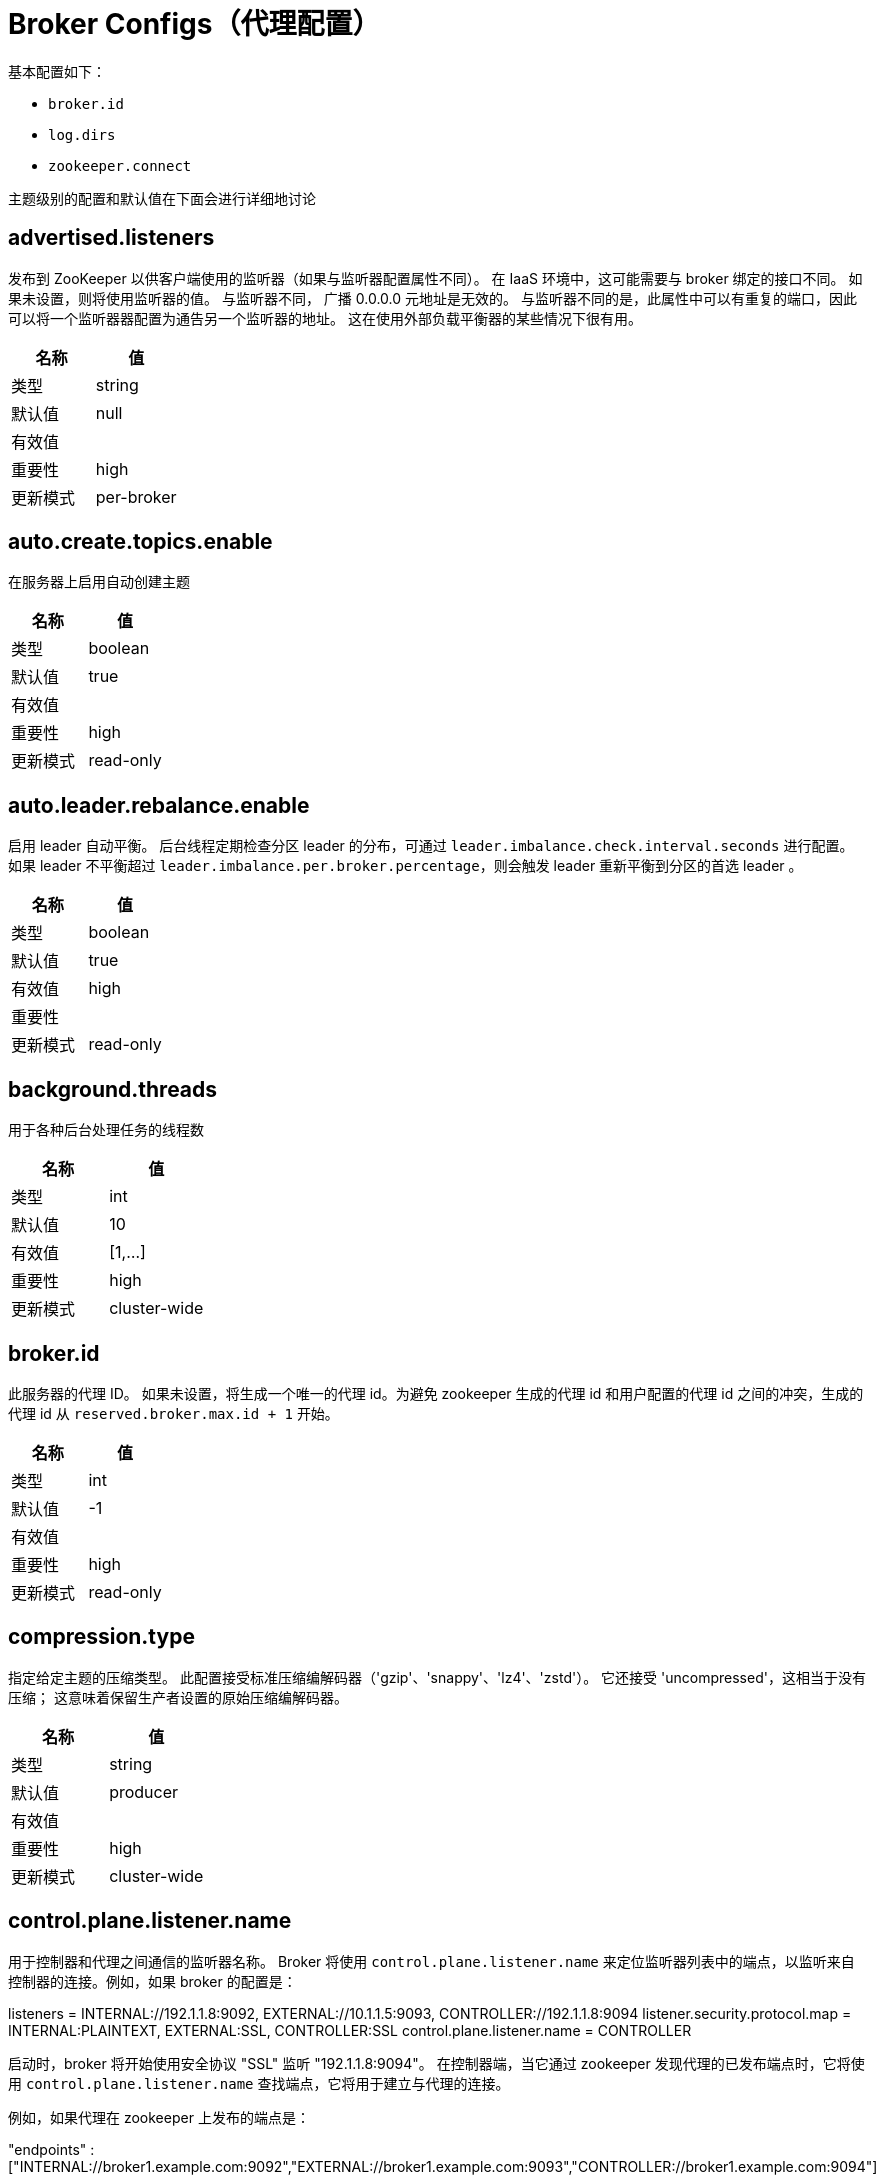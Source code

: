 [[kafka-brokerconfigs]]
= Broker Configs（代理配置）

基本配置如下：

* `broker.id`
* `log.dirs`
* `zookeeper.connect`

主题级别的配置和默认值在下面会进行详细地讨论


== advertised.listeners

发布到 ZooKeeper 以供客户端使用的监听器（如果与监听器配置属性不同）。 在 IaaS 环境中，这可能需要与 broker 绑定的接口不同。 如果未设置，则将使用监听器的值。 与监听器不同， 广播 0.0.0.0 元地址是无效的。
与监听器不同的是，此属性中可以有重复的端口，因此可以将一个监听器器配置为通告另一个监听器的地址。 这在使用外部负载平衡器的某些情况下很有用。

|===
| 名称 | 值

| 类型
| string

| 默认值
| null

| 有效值
|

| 重要性
| high

| 更新模式
| per-broker
|===

== auto.create.topics.enable

在服务器上启用自动创建主题

|===
| 名称 | 值

| 类型
| boolean

| 默认值
| true

| 有效值
|

| 重要性
| high

| 更新模式
| read-only
|===

== auto.leader.rebalance.enable

启用 leader 自动平衡。 后台线程定期检查分区 leader 的分布，可通过 `leader.imbalance.check.interval.seconds` 进行配置。 如果 leader  不平衡超过 `leader.imbalance.per.broker.percentage`，则会触发 leader  重新平衡到分区的首选 leader 。

|===
| 名称 | 值

| 类型
| boolean

| 默认值
| true

| 有效值
| high

| 重要性
|

| 更新模式
| read-only
|===

== background.threads

用于各种后台处理任务的线程数

|===
| 名称 | 值

| 类型
| int

| 默认值
| 10

| 有效值
| [1,...]

| 重要性
| high

| 更新模式
| cluster-wide
|===

== broker.id

此服务器的代理 ID。 如果未设置，将生成一个唯一的代理 id。为避免 zookeeper 生成的代理 id 和用户配置的代理 id 之间的冲突，生成的代理 id 从 `reserved.broker.max.id + 1` 开始。

|===
| 名称 | 值

| 类型
| int

| 默认值
| -1

| 有效值
|

| 重要性
| high

| 更新模式
| read-only
|===

== compression.type

指定给定主题的压缩类型。 此配置接受标准压缩编解码器（'gzip'、'snappy'、'lz4'、'zstd'）。 它还接受 'uncompressed'，这相当于没有压缩； 这意味着保留生产者设置的原始压缩编解码器。

|===
| 名称 | 值

| 类型
| string

| 默认值
| producer

| 有效值
|

| 重要性
| high

| 更新模式
| cluster-wide
|===

== control.plane.listener.name

用于控制器和代理之间通信的监听器名称。 Broker 将使用 `control.plane.listener.name` 来定位监听器列表中的端点，以监听来自控制器的连接。例如，如果 broker 的配置是：

listeners = INTERNAL://192.1.1.8:9092, EXTERNAL://10.1.1.5:9093, CONTROLLER://192.1.1.8:9094
listener.security.protocol.map = INTERNAL:PLAINTEXT, EXTERNAL:SSL, CONTROLLER:SSL
control.plane.listener.name = CONTROLLER

启动时，broker 将开始使用安全协议  "SSL" 监听 "192.1.1.8:9094"。
在控制器端，当它通过 zookeeper 发现代理的已发布端点时，它将使用 `control.plane.listener.name` 查找端点，它将用于建立与代理的连接。

例如，如果代理在 zookeeper 上发布的端点是：

"endpoints" : ["INTERNAL://broker1.example.com:9092","EXTERNAL://broker1.example.com:9093","CONTROLLER://broker1.example.com:9094"]

控制器的配置是:

listener.security.protocol.map = INTERNAL:PLAINTEXT, EXTERNAL:SSL, CONTROLLER:SSL
control.plane.listener.name = CONTROLLER

然后控制器将使用带有安全协议  "SSL"  的 "broker1.example.com:9094" 连接到代理。
如果未显式配置，则默认值为 null，并且没有用于控制器连接的专用端点。

|===
| 名称 | 值

| 类型
| string

| 默认值
| null

| 有效值
|

| 重要性
| high

| 更新模式
| read-only
|===

== controller.listener.names

控制器使用的监听器名称的逗号分隔列表。 如果在 KRaft 模式下运行，这是必需的。 基于 ZK 的控制器不会使用此配置。

|===
| 名称 | 值

| 类型
| string

| 默认值
| null

| 有效值
|

| 重要性
| high

| 更新模式
| read-only
|===

== controller.quorum.election.backoff.max.ms

开始新选举之前的最长时间（以毫秒为单位）。 这用于有助于防止选举陷入僵局的二进制指数退避机制

|===
| 名称 | 值

| 类型
| int

| 默认值
| 1000 (1 second)

| 有效值
|

| 重要性
| high

| 更新模式
| read-only
|===

== controller.quorum.election.timeout.ms

在触发新选举之前无法从 leader 那里获取数据的等待时间（以毫秒为单位）

|===
| 名称 | 值

| 类型
| int

| 默认值
| 1000 (1 second)

| 有效值
|

| 重要性
| high

| 更新模式
| read-only
|===

== controller.quorum.fetch.timeout.ms

在成为候选人并触发选民选举之前，没有从当前 leader 那里成功获取的最长时间； 在四处询问是否有 leader 的新纪元之前，没有从大多数仲裁中接收获取的最长时间

|===
| 名称 | 值

| 类型
| int

| 默认值
| 2000 (2 seconds)

| 有效值
|

| 重要性
| high

| 更新模式
| read-only
|===

== controller.quorum.voters

以逗号分隔的 `{id}@{host}:{port}` 条目列表中的一组选民的 `id/endpoint`  信息映射。 例如：`1@localhost:9092,2@localhost:9093,3@localhost:9094`

|===
| 名称 | 值

| 类型
| list

| 默认值
| ""

| 有效值
| non-empty list

| 重要性
| high

| 更新模式
| read-only
|===

== delete.topic.enable

启用删除主题。 如果关闭此配置，通过管理工具删除主题将无效

|===
| 名称 | 值

| 类型
| boolean

| 默认值
| true

| 有效值
|

| 重要性
| high

| 更新模式
| read-only
|===

== leader.imbalance.check.interval.seconds

控制器触发分区重新平衡检查的频率

|===
| 名称 | 值

| 类型
| long

| 默认值
| 300

| 有效值
|

| 重要性
| high

| 更新模式
| read-only
|===

== leader.imbalance.per.broker.percentage

每个 broker 允许的 leader 不平衡比率。 如果每个 broker 超过此值，控制器将触发剩下的 leader。 该值以百分比指定。

|===
| 名称 | 值

| 类型
| int

| 默认值
| 10

| 有效值
|

| 重要性
| high

| 更新模式
| read-only
|===

== listeners

监听器集合 - 我们将监听的 URI 的逗号分隔列表和监听器名称。 如果监听器名称不是安全协议，还必须设置 `listener.security.protocol.map`。
监听器名称和端口号必须是唯一的。

将主机名指定为 `0.0.0.0` 以绑定到所有接口。

将主机名留空以绑定到默认接口。

合法的例子：

[source,text]
----
PLAINTEXT://myhost:9092,SSL://:9091
CLIENT://0.0.0.0:9092,REPLICATION://localhost:9093
----

|===
| 名称 | 值

| 类型
| string

| 默认值
| PLAINTEXT://:9092

| 有效值
|

| 重要性
| high

| 更新模式
| per-broker
|===

== log.dir

保存日志数据的目录（`log.dirs` 属性的补充）

|===
| 名称 | 值

| 类型
| string

| 默认值
| /tmp/kafka-logs

| 有效值
|

| 重要性
| high

| 更新模式
| read-only
|===

== log.dirs

保存日志数据的目录。 如果未设置，则使用 `log.dir` 中的值

|===
| 名称 | 值

| 类型
| string

| 默认值
| null

| 有效值
|

| 重要性
| high

| 更新模式
| read-only
|===

== log.flush.interval.messages

消息刷新到磁盘之前在日志分区上累积的消息数

|===
| 名称 | 值

| 类型
| long

| 默认值
| 9223372036854775807

| 有效值
| [1,...]

| 重要性
| high

| 更新模式
| cluster-wide
|===

== log.flush.interval.ms

任何主题中的消息在刷新到磁盘之前保留在内存中的最长时间（以毫秒为单位）。 如果未设置，则使用 `log.flush.scheduler.interval.ms` 中的值

|===
| 名称 | 值

| 类型
| long

| 默认值
| null

| 有效值
|

| 重要性
| high

| 更新模式
| cluster-wide
|===

== log.flush.offset.checkpoint.interval.ms

我们更新作为日志恢复点的最后一次刷新的持久记录的频率

|===
| 名称 | 值

| 类型
| int

| 默认值
| 60000 (1 minute)

| 有效值
| [0,...]

| 重要性
| high

| 更新模式
| read-only
|===

== log.flush.scheduler.interval.ms

日志刷新器检查是否有任何日志需要刷新到磁盘的频率（以毫秒为单位）

|===
| 名称 | 值

| 类型
| long

| 默认值
| 9223372036854775807

| 有效值
|

| 重要性
| high

| 更新模式
| read-only
|===

== log.flush.start.offset.checkpoint.interval.ms

我们更新日志开始偏移的持久记录的频率

|===
| 名称 | 值

| 类型
| int

| 默认值
| 60000 (1 minute)

| 有效值
| [0,...]

| 重要性
| high

| 更新模式
| read-only
|===

== log.retention.bytes

删除前日志的最大大小

|===
| 名称 | 值

| 类型
| long

| 默认值
| -1

| 有效值
|

| 重要性
| high

| 更新模式
| cluster-wide
|===

== log.retention.hours

在删除之前保留日志文件的小时数（以小时为单位），第三至 `log.retention.ms` 属性

|===
| 名称 | 值

| 类型
| int

| 默认值
| 168

| 有效值
|

| 重要性
| high

| 更新模式
| read-only
|===

== log.retention.minutes

删除之前保留日志文件的分钟数（以分钟为单位），次要于 `log.retention.ms` 属性。 如果未设置，则使用 `log.retention.hours` 中的值

|===
| 名称 | 值

| 类型
| int

| 默认值
| null

| 有效值
|

| 重要性
| high

| 更新模式
| read-only
|===

== log.retention.ms

删除之前保留日志文件的毫秒数（以毫秒为单位），如果未设置，则使用 `log.retention.minutes` 中的值。 如果设置为 `-1`，则不应用时间限制。

|===
| 名称 | 值

| 类型
| long

| 默认值
| null

| 有效值
|

| 重要性
| high

| 更新模式
| cluster-wide
|===

== log.roll.hours

推出新日志段之前的最长时间（以小时为单位），次要于 `log.roll.ms` 属性

|===
| 名称 | 值

| 类型
| int

| 默认值
| 168

| 有效值
| [1,...]

| 重要性
| high

| 更新模式
| read-only
|===

== log.roll.jitter.hours

从 logRollTimeMillis 中减去的最大抖动（以小时为单位），次要于 `log.roll.jitter.ms` 属性

|===
| 名称 | 值

| 类型
| int

| 默认值
| 0

| 有效值
| [0,...]

| 重要性
| high

| 更新模式
| read-only
|===

== log.roll.jitter.ms

从 logRollTimeMillis 中减去的最大抖动（以毫秒为单位）。 如果未设置，则使用 `log.roll.jitter.hours` 中的值

|===
| 名称 | 值

| 类型
| long

| 默认值
| null

| 有效值
|

| 重要性
| high

| 更新模式
| cluster-wide
|===

== log.roll.ms

推出新日志段之前的最长时间（以毫秒为单位）。 如果未设置，则使用 `log.roll.hours` 中的值

|===
| 名称 | 值

| 类型
| long

| 默认值
| null

| 有效值
|

| 重要性
| high

| 更新模式
| cluster-wide
|===

== log.segment.bytes

单个日志文件的最大大小

|===
| 名称 | 值

| 类型
| int

| 默认值
| 1073741824 (1 gibibyte)

| 有效值
| [14,...]

| 重要性
| high

| 更新模式
| cluster-wide
|===

== log.segment.delete.delay.ms

从文件系统中删除文件之前等待的时间

|===
| 名称 | 值

| 类型
| long

| 默认值
| 60000 (1 minute)

| 有效值
| [0,...]

| 重要性
| high

| 更新模式
| cluster-wide
|===

== message.max.bytes

Kafka 允许的最大记录批量大小（如果启用压缩，则在压缩之后）。 如果增加了这个值并且有超过 `0.10.2` 的消费者，那么消费者的获取大小也必须增加，以便他们可以获取这么大的记录批次。
在最新的消息格式版本中，为了提高效率，记录总是被分组为批次。 在以前的消息格式版本中，未压缩的记录不会分组，并且此限制仅适用于在这种情况下的单个记录。可以使用主题级别 `max.message.bytes` 配置为每个主题设置。

|===
| 名称 | 值

| 类型
| int

| 默认值
| 1048588

| 有效值
| [0,...]

| 重要性
| high

| 更新模式
| cluster-wide
|===

== metadata.log.dir

这个配置决定了我们在 KRaft 模式下将集群的元数据日志放在哪里。 如果未设置，则元数据日志将放置在 `log.dirs` 中的第一个日志目录中。

|===
| 名称 | 值

| 类型
| string

| 默认值
| null

| 有效值
|

| 重要性
| high

| 更新模式
| read-only
|===

== metadata.log.max.record.bytes.between.snapshots

这是日志中最新快照和生成新快照之前所需的高水位线之间的最大字节数。

|===
| 名称 | 值

| 类型
| long

| 默认值
| 20971520

| 有效值
| [1,...]

| 重要性
| high

| 更新模式
| read-only
|===

== metadata.log.segment.bytes

单个元数据日志文件的最大大小。

|===
| 名称 | 值

| 类型
| int

| 默认值
| 1073741824 (1 gibibyte)

| 有效值
| [12,...]

| 重要性
| high

| 更新模式
| read-only
|===

== metadata.log.segment.ms

推出新的元数据日志文件之前的最长时间（以毫秒为单位）。


|===
| 名称 | 值

| 类型
| long

| 默认值
| 604800000 (7 days)

| 有效值
|

| 重要性
| high

| 更新模式
| read-only
|===

== metadata.max.retention.bytes

删除旧快照和日志文件之前元数据日志和快照的最大组合大小。 由于必须至少存在一个快照才能删除任何日志，因此这是一个软限制。

|===
| 名称 | 值

| 类型
| long

| 默认值
| -1

| 有效值
|

| 重要性
| high

| 更新模式
| read-only
|===

== metadata.max.retention.ms

在删除元数据日志文件或快照之前保留它的毫秒数。 由于必须至少存在一个快照才能删除任何日志，因此这是一个软限制。

|===
| 名称 | 值

| 类型
| long

| 默认值
| 604800000 (7 days)

| 有效值
|

| 重要性
| high

| 更新模式
| read-only
|===

== min.insync.replicas

当生产者将 acks 设置为 "all" （或 "-1"）时，`min.insync.replicas` 指定必须确认写入才能被视为成功的最小副本数。 如果无法满足此最小值，则生产者将引发异常（`NotEnoughReplicas` 或 `NotEnoughReplicasAfterAppend`）。
当一起使用时， `min.insync.replicas` 和 acks 允许您强制执行更大的持久性保证。 一个典型的场景是创建一个副本因子为 3 的主题，将 `min.insync.replicas` 设置为 `2`，并使用 "all" 的 acks 生成。 如果大多数副本没有收到写入，这将确保生产者引发异常。

|===
| 名称 | 值

| 类型
| int

| 默认值
| 1

| 有效值
| [1,...]

| 重要性
| high

| 更新模式
| cluster-wide
|===

== node.id

当 `process.roles` 为非空时，与此进程正在扮演的角色相关联的节点 ID。 在 KRaft 模式下运行时，这是必需的配置。

|===
| 名称 | 值

| 类型
| int

| 默认值
| -1

| 有效值
|

| 重要性
| high

| 更新模式
| read-only
|===

== num.io.threads

服务器用于处理请求的线程数，可能包括磁盘 I/O

|===
| 名称 | 值

| 类型
| int

| 默认值
| 8

| 有效值
| [1,...]

| 重要性
| high

| 更新模式
| cluster-wide
|===

== num.network.threads

服务器用于接收来自网络的请求并向网络发送响应的线程数

|===
| 名称 | 值

| 类型
| int

| 默认值
| 3

| 有效值
| [1,...]

| 重要性
| high

| 更新模式
| cluster-wide
|===

== num.recovery.threads.per.data.dir

每个数据目录的线程数，用于启动时的日志恢复和关闭时的刷新

|===
| 名称 | 值

| 类型
| int

| 默认值
| 1

| 有效值
| [1,...]

| 重要性
| high

| 更新模式
| cluster-wide
|===

== num.replica.alter.log.dirs.threads

可以在日志目录之间移动副本的线程数，可能包括磁盘 I/O

|===
| 名称 | 值

| 类型
| int

| 默认值
| null

| 有效值
|

| 重要性
| high

| 更新模式
| read-only
|===

== num.replica.fetchers

用于从源代理复制消息的 fetcher 线程数。 增加这个值可以增加 follower broker 中的I/O并行度。

|===
| 名称 | 值

| 类型
| int

| 默认值
| 1

| 有效值
|

| 重要性
| high

| 更新模式
| cluster-wide
|===

== offset.metadata.max.bytes

与偏移提交关联的元数据条目的最大大小

|===
| 名称 | 值

| 类型
| int

| 默认值
| 4096 (4 kibibytes)

| 有效值
|

| 重要性
| high

| 更新模式
| read-only
|===

== offsets.commit.required.acks

可以接受提交之前所需的确认。 通常，不应覆盖默认值 (-1)

|===
| 名称 | 值

| 类型
| short

| 默认值
| -1

| 有效值
|

| 重要性
| high

| 更新模式
| read-only
|===

== offsets.commit.timeout.ms

偏移量提交将被延迟，直到偏移量主题的所有副本都收到提交或达到此超时。 这类似于生产者请求超时。

|===
| 名称 | 值

| 类型
| int

| 默认值
| 5000 (5 seconds)

| 有效值
| [1,...]

| 重要性
| high

| 更新模式
| read-only
|===

== offsets.load.buffer.size

将偏移量加载到缓存中时从偏移量段读取的批量大小（软限制，如果记录太大则覆盖）。

|===
| 名称 | 值

| 类型
| int

| 默认值
| 5242880

| 有效值
| [1,...]

| 重要性
| high

| 更新模式
| read-only
|===

== offsets.retention.check.interval.ms

检查过时偏移的频率

|===
| 名称 | 值

| 类型
| long

| 默认值
| 600000 (10 minutes)

| 有效值
| [1,...]

| 重要性
| high

| 更新模式
| read-only
|===

== offsets.retention.minutes

在消费者组失去其所有消费者（即变为空）后，其偏移量将在此保留期内保留，然后被丢弃。 对于独立消费者（使用手动分配），偏移量将在最后一次提交时间加上此保留期之后过期。

|===
| 名称 | 值

| 类型
| int

| 默认值
| 10080

| 有效值
| [1,...]

| 重要性
| high

| 更新模式
| read-only
|===

== offsets.retention.check.interval.ms

检查过时偏移的频率

|===
| 名称 | 值

| 类型
| long

| 默认值
| 600000 (10 minutes)

| 有效值
| [1,...]

| 重要性
| high

| 更新模式
| read-only
|===

== offsets.retention.minutes

在消费者组失去其所有消费者（即变为空）后，其偏移量将在此保留期内保留，然后被丢弃。 对于独立消费者（使用手动分配），偏移量将在最后一次提交时间加上此保留期之后过期。

|===
| 名称 | 值

| 类型
| int

| 默认值
| 10080

| 有效值
| [1,...]

| 重要性
| high

| 更新模式
| read-only
|===

== offsets.topic.compression.codec

偏移量主题的压缩编解码器 - 压缩可用于实现 "atomic" 提交

|===
| 名称 | 值

| 类型
| int

| 默认值
| 0

| 有效值
|

| 重要性
| high

| 更新模式
| read-only
|===

== offsets.topic.num.partitions

偏移提交主题的分区数（部署后不应更改）

|===
| 名称 | 值

| 类型
| int

| 默认值
| 50

| 有效值
| [1,...]

| 重要性
| high

| 更新模式
| read-only
|===

== offsets.topic.replication.factor

偏移主题的复制因子（设置更高以确保可用性）。 在集群大小满足此复制因子要求之前，内部主题创建将失败。

|===
| 名称 | 值

| 类型
| short

| 默认值
| 3

| 有效值
| [1,...]

| 重要性
| high

| 更新模式
| read-only
|===

== offsets.topic.segment.bytes

偏移量主题段字节应保持相对较小，以促进更快的日志压缩和缓存加载

|===
| 名称 | 值

| 类型
| int

| 默认值
| 104857600 (100 mebibytes)

| 有效值
| [1,...]

| 重要性
| high

| 更新模式
| read-only
|===

== process.roles

此进程扮演的角色： 'broker'、 'controller' 或 'broker,controller' （如果两者兼有）。 此配置仅适用于 KRaft（Kafka Raft）模式（而非 ZooKeeper）的集群。 对于 Zookeeper 集群，将此配置保留为未定义或为空。

|===
| 名称 | 值

| 类型
| list

| 默认值
| ""

| 有效值
| [broker, controller]

| 重要性
| high

| 更新模式
| read-only
|===

== queued.max.requests

在阻塞网络线程之前，数据平面允许的排队请求数

|===
| 名称 | 值

| 类型
| int

| 默认值
| 500

| 有效值
| [1,...]

| 重要性
| high

| 更新模式
| read-only
|===

== replica.fetch.min.bytes

每个获取响应的最小字节数。 如果没有足够的字节，请等待 `replica.fetch.wait.max.ms`（代理配置）。

|===
| 名称 | 值

| 类型
| int

| 默认值
| 1

| 有效值
|

| 重要性
| high

| 更新模式
| read-only
|===

== replica.fetch.wait.max.ms

跟随者副本发出的每个 fetcher 请求的最大等待时间。 此值应始终小于 `replica.lag.time.max.ms` 以防止 ISR 频繁收缩低吞吐量主题

|===
| 名称 | 值

| 类型
| int

| 默认值
| 500

| 有效值
|

| 重要性
| high

| 更新模式
| read-only
|===

== replica.high.watermark.checkpoint.interval.ms

将高水位线保存到磁盘的频率

|===
| 名称 | 值

| 类型
| long

| 默认值
| 5000 (5 seconds)

| 有效值
|

| 重要性
| high

| 更新模式
| read-only
|===

== replica.lag.time.max.ms

如果一个 follower 没有发送任何 fetch 请求或者至少在这个时间内没有消耗到 leader log end offset，leader 将从 isr 中删除 follower

|===
| 名称 | 值

| 类型
| long

| 默认值
| 30000 (30 seconds)

| 有效值
|

| 重要性
| high

| 更新模式
| read-only
|===

== replica.socket.receive.buffer.bytes

网络请求的套接字接收缓冲区

|===
| 名称 | 值

| 类型
| int

| 默认值
| 65536 (64 kibibytes)

| 有效值
|

| 重要性
| high

| 更新模式
| read-only
|===

== replica.socket.timeout.ms

网络请求的套接字超时。 它的值至少应该是 `replica.fetch.wait.max.ms`

|===
| 名称 | 值

| 类型
| int

| 默认值
| 30000 (30 seconds)

| 有效值
|

| 重要性
| high

| 更新模式
| read-only
|===

== request.timeout.ms

配置控制客户端等待请求响应的最长时间。 如果在超时之前没有收到响应，客户端将在必要时重新发送请求，或者如果重试次数用尽，则请求失败。

|===
| 名称 | 值

| 类型
| int

| 默认值
| 30000 (30 seconds)

| 有效值
|

| 重要性
| high

| 更新模式
| read-only
|===

== sasl.mechanism.controller.protocol

用于与控制器通信的 SASL 机制。 默认为 GSSAPI。

|===
| 名称 | 值

| 类型
| string

| 默认值
| GSSAPI

| 有效值
|

| 重要性
| high

| 更新模式
| read-only
|===

== socket.receive.buffer.bytes

套接字服务器套接字的 SO_RCVBUF 缓冲区。 如果值为 `-1`，将使用操作系统默认值。

|===
| 名称 | 值

| 类型
| int

| 默认值
| 102400 (100 kibibytes)

| 有效值
|

| 重要性
| high

| 更新模式
| read-only
|===

== socket.request.max.bytes

套接字请求中的最大字节数

|===
| 名称 | 值

| 类型
| int

| 默认值
| 104857600 (100 mebibytes)

| 有效值
| [1,...]

| 重要性
| high

| 更新模式
| read-only
|===

== socket.send.buffer.bytes

套接字服务器套接字的 SO_SNDBUF 缓冲区。 如果值为 `-1`，将使用操作系统默认值。

|===
| 名称 | 值

| 类型
| int

| 默认值
| 102400 (100 kibibytes)

| 有效值
|

| 重要性
| high

| 更新模式
| read-only
|===

== transaction.max.timeout.ms

事务允许的最大超时。 如果客户端请求的事务时间超过此时间，则代理将在 `InitProducerIdRequest` 中返回错误。 这可以防止客户端超时时间过长，这可能会阻止消费者从事务中包含的主题中读取。

|===
| 名称 | 值

| 类型
| int

| 默认值
| 900000 (15 minutes)

| 有效值
| [1,...]

| 重要性
| high

| 更新模式
| read-only
|===

== transaction.state.log.load.buffer.size

将生产者 ID 和事务加载到缓存中时从事务日志段读取的批量大小（软限制，如果记录太大则覆盖）。

|===
| 名称 | 值

| 类型
| int

| 默认值
| 5242880

| 有效值
| [1,...]

| 重要性
| high

| 更新模式
| read-only
|===

== transaction.state.log.min.isr

覆盖事务主题的 `min.insync.replicas` 配置。

|===
| 名称 | 值

| 类型
| int

| 默认值
| 2

| 有效值
| [1,...]

| 重要性
| high

| 更新模式
| read-only
|===

== transaction.state.log.num.partitions

事务主题的分区数（部署后不应更改）。

|===
| 名称 | 值

| 类型
| int

| 默认值
| 50

| 有效值
| [1,...]

| 重要性
| high

| 更新模式
| read-only
|===

== transaction.state.log.replication.factor

事务主题的副本因子（设置更高以确保可用性）。 在集群大小满足此副本因子要求之前，内部主题创建将失败。

|===
| 名称 | 值

| 类型
| short

| 默认值
| 3

| 有效值
| [1,...]

| 重要性
| high

| 更新模式
| read-only
|===

== transaction.state.log.segment.bytes

事务主题段字节应保持相对较小，以促进更快的日志压缩和缓存加载

|===
| 名称 | 值

| 类型
| int

| 默认值
| 104857600 (100 mebibytes)

| 有效值
| 104857600 (100 mebibytes)

| 重要性
| high

| 更新模式
| read-only
|===

== transactional.id.expiration.ms

事务协调器在其事务 id 过期之前将等待而不接收当前事务的任何事务状态更新的时间（以毫秒为单位）。 此设置也会影响生产者 ID 过期 - 在使用给定生产者 ID 的最后一次写入之后，一旦此时间过去，生产者 ID 就会过期。 请注意，如果由于主题的保留设置而删除了生产者 ID 的最后一次写入，则生产者 ID 可能会更快过期。

|===
| 名称 | 值

| 类型
| int

| 默认值
| 604800000 (7 days)

| 有效值
| [1,...]

| 重要性
| high

| 更新模式
| read-only
|===

== unclean.leader.election.enable

指示是否启用不在 ISR 集中的副本作为最后的选择作为领导者，即使这样做可能会导致数据丢失

|===
| 名称 | 值

| 类型
| boolean

| 默认值
| false

| 有效值
|

| 重要性
| high

| 更新模式
| cluster-wide
|===

== zookeeper.connect

以 `hostname:port` 形式指定 ZooKeeper 连接字符串，其中 host 和 port 是 ZooKeeper 服务器的主机和端口。 要在 ZooKeeper 机器关闭时允许通过其他 ZooKeeper 节点进行连接，您还可以以 `hostname1:port1,hostname2:port2,hostname3:port3` 的形式指定多个主机。
服务器还可以将 ZooKeeper chroot 路径作为其 ZooKeeper 连接字符串的一部分，将其数据放在全局 ZooKeeper 命名空间中的某个路径下。 例如，要给出 `/chroot/path` 的 chroot 路径，您可以将连接字符串指定为 `hostname1:port1,hostname2:port2,hostname3:port3/chroot/path`。

|===
| 名称 | 值

| 类型
| string

| 默认值
| null

| 有效值
|

| 重要性
| high

| 更新模式
| read-only
|===

== zookeeper.connection.timeout.ms

客户端等待与 Zookeeper 建立连接的最长时间。 如果未设置，则使用 `zookeeper.session.timeout.ms` 中的值

|===
| 名称 | 值

| 类型
| int

| 默认值
| null

| 有效值
|

| 重要性
| high

| 更新模式
| read-only
|===

== zookeeper.max.in.flight.requests

客户端在阻塞之前将发送给 Zookeeper 的未确认请求的最大数量。

|===
| 名称 | 值

| 类型
| int

| 默认值
| 10

| 有效值
| [1,...]

| 重要性
| high

| 更新模式
| read-only
|===

== zookeeper.session.timeout.ms

Zookeeper 会话超时

|===
| 名称 | 值

| 类型
| int

| 默认值
| 18000 (18 seconds)

| 有效值
|

| 重要性
| high

| 更新模式
| read-only
|===

== zookeeper.set.acl

将客户端设置为使用安全 ACL

|===
| 名称 | 值

| 类型
| boolean

| 默认值
| false

| 有效值
|

| 重要性
| high

| 更新模式
| read-only
|===

== broker.heartbeat.interval.ms

代理心跳之间的时间长度（以毫秒为单位）。 在 KRaft 模式下运行时使用。

|===
| 名称 | 值

| 类型
| int

| 默认值
| 2000 (2 seconds)

| 有效值
|

| 重要性
| medium

| 更新模式
| read-only
|===

== broker.id.generation.enable

在服务器上启用自动代理 ID 生成。 启用时，应查看为 `reserved.broker.max.id` 配置的值。

|===
| 名称 | 值

| 类型
| boolean

| 默认值
| true

| 有效值
|

| 重要性
| medium

| 更新模式
| read-only
|===

== broker.rack

broker 的 rack。 这将用于 rack 感知复制分配以实现容错。 示例：`RACK1`、`us-east-1d`

|===
| 名称 | 值

| 类型
| string

| 默认值
| null

| 有效值
|

| 重要性
| medium

| 更新模式
| read-only
|===

== broker.session.timeout.ms

如果没有检测信号，代理租约持续的时间长度（以毫秒为单位）。 在 KRaft 模式下运行时使用。

|===
| 名称 | 值

| 类型
| int

| 默认值
| 9000 (9 seconds)

| 有效值
|

| 重要性
| medium

| 更新模式
| read-only
|===

== connections.max.idle.ms

空闲连接超时：服务器套接字处理器线程关闭空闲超过此时间的连接

|===
| 名称 | 值

| 类型
| long

| 默认值
| 600000 (10 minutes)

| 有效值
|

| 重要性
| medium

| 更新模式
| read-only
|===

== connections.max.reauth.ms

当显式设置为正数（默认为 0，不是正数）时，不会超过配置值的会话生命周期将在 v2.2.0 或更高版本的客户端进行身份验证时进行通信。 代理将断开在会话生命周期内未重新验证的任何此类连接，然后将其用于重新验证以外的任何目的。
配置名称可以选择使用小写的监听器前缀和 SASL 机制名称作为前缀。 例如 listener.name.sasl_ssl.oauthbearer.connections.max.reauth.ms=3600000

|===
| 名称 | 值

| 类型
| long

| 默认值
| 0

| 有效值
|

| 重要性
| medium

| 更新模式
| read-only
|===

== controlled.shutdown.enable

启用服务器的受控关闭

|===
| 名称 | 值

| 类型
| boolean

| 默认值
| true

| 有效值
|

| 重要性
| medium

| 更新模式
| read-only
|===

== controlled.shutdown.max.retries

受控关闭可能因多种原因而失败。 这决定了发生此类故障时的重试次数

|===
| 名称 | 值

| 类型
| int

| 默认值
| 3

| 有效值
|

| 重要性
| medium

| 更新模式
| read-only
|===

== controlled.shutdown.retry.backoff.ms

在每次重试之前，系统需要时间从导致先前故障的状态（控制器故障转移、副本延迟等）中恢复。 此配置确定重试之前要等待的时间。

|===
| 名称 | 值

| 类型
| long

| 默认值
| 5000 (5 seconds)

| 有效值
|

| 重要性
| medium

| 更新模式
| read-only
|===

== controller.quorum.append.linger.ms

leader 在将写入刷新到磁盘之前等待写入累积的持续时间（以毫秒为单位）。

|===
| 名称 | 值

| 类型
| int

| 默认值
| 25

| 有效值
|

| 重要性
| medium

| 更新模式
| read-only
|===

== controller.quorum.request.timeout.ms

配置控制客户端等待请求响应的最长时间。 如果在超时之前没有收到响应，客户端将在必要时重新发送请求，或者如果重试次数用尽，则请求失败。

|===
| 名称 | 值

| 类型
| int

| 默认值
| 2000 (2 seconds)

| 有效值
|

| 重要性
| medium

| 更新模式
| read-only
|===

== controller.socket.timeout.ms

控制器到代理通道的套接字超时

|===
| 名称 | 值

| 类型
| int

| 默认值
| 30000 (30 seconds)

| 有效值
|

| 重要性
| medium

| 更新模式
| read-only
|===

== default.replication.factor

自动创建主题的默认副本因子

|===
| 名称 | 值

| 类型
| int

| 默认值
| 1

| 有效值
|

| 重要性
| medium

| 更新模式
| read-only
|===

== delegation.token.expiry.time.ms

需要更新令牌之前的令牌有效时间（以毫秒为单位）。 默认值 1 天。

|===
| 名称 | 值

| 类型
| long

| 默认值
| 86400000 (1 day)

| 有效值
| [1,...]

| 重要性
| medium

| 更新模式
| read-only
|===

== delegation.token.master.key

已弃用：`delegation.token.secret.key` 的别名，应该使用它来代替此配置。

|===
| 名称 | 值

| 类型
| password

| 默认值
| null

| 有效值
|

| 重要性
| medium

| 更新模式
| read-only
|===

== delegation.token.max.lifetime.ms

令牌有一个最长的生命周期，超过这个生命周期就不能再更新了。 默认值 `7` 天。

|===
| 名称 | 值

| 类型
| long

| 默认值
| 604800000 (7 days)

| 有效值
| [1,...]

| 重要性
| medium

| 更新模式
| read-only
|===

== delegation.token.secret.key

生成和验证委托令牌的密钥。 必须在所有代理之间配置相同的密钥。 如果密钥未设置或设置为空字符串，代理将禁用委托令牌支持。

|===
| 名称 | 值

| 类型
| password

| 默认值
| null

| 有效值
|

| 重要性
| medium

| 更新模式
| read-only
|===

== delete.records.purgatory.purge.interval.requests

删除记录请求炼狱的清除间隔（请求数）

|===
| 名称 | 值

| 类型
| int

| 默认值
| 1

| 有效值
|

| 重要性
| medium

| 更新模式
| read-only
|===

== fetch.max.bytes

我们将为获取请求返回的最大字节数。 必须至少为 `1024`。

|===
| 名称 | 值

| 类型
| int

| 默认值
| 57671680 (55 mebibytes)

| 有效值
| [1024,...]

| 重要性
| medium

| 更新模式
| read-only
|===

== fetch.purgatory.purge.interval.requests

提取请求 purgatory 的清除间隔（以请求数计）

|===
| 名称 | 值

| 类型
| int

| 默认值
| 1000

| 有效值
|

| 重要性
| medium

| 更新模式
| read-only
|===

== group.initial.rebalance.delay.ms

组协调器在执行第一次重新平衡之前等待更多消费者加入新组的时间。 更长的延迟意味着可能更少的重新平衡，但会增加处理开始之前的时间。

|===
| 名称 | 值

| 类型
| int

| 默认值
| 3000 (3 seconds)

| 有效值
|

| 重要性
| medium

| 更新模式
| read-only
|===

== group.max.session.timeout.ms

The maximum allowed session timeout for registered consumers. Longer timeouts give consumers more time to process messages in between heartbeats at the cost of a longer time to detect failures.

|===
| 名称 | 值

| 类型
| int

| 默认值
| 1800000 (30 minutes)

| 有效值
|

| 重要性
| medium

| 更新模式
| read-only
|===

== group.max.size

The maximum number of consumers that a single consumer group can accommodate.

|===
| 名称 | 值

| 类型
| int

| 默认值
| 2147483647

| 有效值
| [1,...]

| 重要性
| medium

| 更新模式
| read-only
|===

== group.min.session.timeout.ms

The minimum allowed session timeout for registered consumers. Shorter timeouts result in quicker failure detection at the cost of more frequent consumer heartbeating, which can overwhelm broker resources.

|===
| 名称 | 值

| 类型
| int

| 默认值
| 6000 (6 seconds)

| 有效值
|

| 重要性
| medium

| 更新模式
| read-only
|===

== initial.broker.registration.timeout.ms

When initially registering with the controller quorum, the number of milliseconds to wait before declaring failure and exiting the broker process.

|===
| 名称 | 值

| 类型
| int

| 默认值
| 60000 (1 minute)

| 有效值
|

| 重要性
| medium

| 更新模式
| read-only
|===

== inter.broker.listener.name

Name of listener used for communication between brokers. If this is unset, the listener name is defined by security.inter.broker.protocol. It is an error to set this and security.inter.broker.protocol properties at the same time.

|===
| 名称 | 值

| 类型
| string

| 默认值
| null

| 有效值
|

| 重要性
| medium

| 更新模式
| read-only
|===

== inter.broker.protocol.version

Specify which version of the inter-broker protocol will be used.
This is typically bumped after all brokers were upgraded to a new version.
Example of some valid values are: 0.8.0, 0.8.1, 0.8.1.1, 0.8.2, 0.8.2.0, 0.8.2.1, 0.9.0.0, 0.9.0.1 Check ApiVersion for the full list.

|===
| 名称 | 值

| 类型
| string

| 默认值
| 3.0-IV1

| 有效值
| [0.8.0, 0.8.1, 0.8.2, 0.9.0, 0.10.0-IV0, 0.10.0-IV1, 0.10.1-IV0, 0.10.1-IV1, 0.10.1-IV2, 0.10.2-IV0, 0.11.0-IV0, 0.11.0-IV1, 0.11.0-IV2, 1.0-IV0, 1.1-IV0, 2.0-IV0, 2.0-IV1, 2.1-IV0, 2.1-IV1, 2.1-IV2, 2.2-IV0, 2.2-IV1, 2.3-IV0, 2.3-IV1, 2.4-IV0, 2.4-IV1, 2.5-IV0, 2.6-IV0, 2.7-IV0, 2.7-IV1, 2.7-IV2, 2.8-IV0, 2.8-IV1, 3.0-IV0, 3.0-IV1]

| 重要性
| medium

| 更新模式
| read-only
|===

== log.cleaner.backoff.ms

The amount of time to sleep when there are no logs to clean

|===
| 名称 | 值

| 类型
| long

| 默认值
| 15000 (15 seconds)

| 有效值
| [0,...]

| 重要性
| medium

| 更新模式
| cluster-wide
|===

== log.cleaner.dedupe.buffer.size

The total memory used for log deduplication across all cleaner threads

|===
| 名称 | 值

| 类型
| long

| 默认值
| 134217728

| 有效值
|

| 重要性
| medium

| 更新模式
| cluster-wide
|===

== log.cleaner.delete.retention.ms

How long are delete records retained?

|===
| 名称 | 值

| 类型
| long

| 默认值
| 86400000 (1 day)

| 有效值
|

| 重要性
| medium

| 更新模式
| cluster-wide
|===

== log.cleaner.enable

Enable the log cleaner process to run on the server. Should be enabled if using any topics with a cleanup.policy=compact including the internal offsets topic. If disabled those topics will not be compacted and continually grow in size.

|===
| 名称 | 值

| 类型
| boolean

| 默认值
| true

| 有效值
|

| 重要性
| medium

| 更新模式
| read-only
|===

== log.cleaner.io.buffer.load.factor

Log cleaner dedupe buffer load factor. The percentage full the dedupe buffer can become. A higher value will allow more log to be cleaned at once but will lead to more hash collisions

|===
| 名称 | 值

| 类型
| double

| 默认值
| 0.9

| 有效值
|

| 重要性
| medium

| 更新模式
| cluster-wide
|===

== log.cleaner.io.buffer.size

The total memory used for log cleaner I/O buffers across all cleaner threads


|===
| 名称 | 值

| 类型
| int

| 默认值
| 524288

| 有效值
| [0,...]

| 重要性
| medium

| 更新模式
| cluster-wide
|===

== log.cleaner.io.max.bytes.per.second

The log cleaner will be throttled so that the sum of its read and write i/o will be less than this value on average

|===
| 名称 | 值

| 类型
| double

| 默认值
| 1.7976931348623157E308

| 有效值
|

| 重要性
| medium

| 更新模式
| cluster-wide
|===

== log.cleaner.max.compaction.lag.ms

The maximum time a message will remain ineligible for compaction in the log. Only applicable for logs that are being compacted.

|===
| 名称 | 值

| 类型
| long

| 默认值
| 9223372036854775807

| 有效值
|

| 重要性
| medium

| 更新模式
| cluster-wide
|===

== log.cleaner.min.cleanable.ratio

The minimum ratio of dirty log to total log for a log to eligible for cleaning. If the log.cleaner.max.compaction.lag.ms or the log.cleaner.min.compaction.lag.ms configurations are also specified, then the log compactor considers the log eligible for compaction as soon as either: (i) the dirty ratio threshold has been met and the log has had dirty (uncompacted) records for at least the log.cleaner.min.compaction.lag.ms duration, or (ii) if the log has had dirty (uncompacted) records for at most the log.cleaner.max.compaction.lag.ms period.

|===
| 名称 | 值

| 类型
| double

| 默认值
| 0.5

| 有效值
|

| 重要性
| medium

| 更新模式
| cluster-wide
|===

== log.cleaner.min.compaction.lag.ms

The minimum time a message will remain uncompacted in the log. Only applicable for logs that are being compacted.

|===
| 名称 | 值

| 类型
| long

| 默认值
| 0

| 有效值
|

| 重要性
| medium

| 更新模式
| cluster-wide
|===

== log.cleaner.threads

The number of background threads to use for log cleaning

|===
| 名称 | 值

| 类型
| int

| 默认值
| 1

| 有效值
| [0,...]

| 重要性
| medium

| 更新模式
| cluster-wide
|===

== log.cleanup.policy

The default cleanup policy for segments beyond the retention window. A comma separated list of valid policies. Valid policies are: "delete" and "compact"

|===
| 名称 | 值

| 类型
| list

| 默认值
| delete

| 有效值
| [compact, delete]

| 重要性
| medium

| 更新模式
| cluster-wide
|===

== log.index.interval.bytes

The interval with which we add an entry to the offset index

|===
| 名称 | 值

| 类型
| int

| 默认值
| 4096 (4 kibibytes)

| 有效值
| [0,...]

| 重要性
| medium

| 更新模式
| cluster-wide
|===

== log.index.size.max.bytes

The maximum size in bytes of the offset index

|===
| 名称 | 值

| 类型
| int

| 默认值
| 10485760 (10 mebibytes)

| 有效值
| [4,...]

| 重要性
| medium

| 更新模式
| cluster-wide
|===

== log.message.format.version

Specify the message format version the broker will use to append messages to the logs. The value should be a valid ApiVersion. Some examples are: 0.8.2, 0.9.0.0, 0.10.0, check ApiVersion for more details. By setting a particular message format version, the user is certifying that all the existing messages on disk are smaller or equal than the specified version. Setting this value incorrectly will cause consumers with older versions to break as they will receive messages with a format that they don't understand.

|===
| 名称 | 值

| 类型
| string

| 默认值
| 3.0-IV1

| 有效值
| [0.8.0, 0.8.1, 0.8.2, 0.9.0, 0.10.0-IV0, 0.10.0-IV1, 0.10.1-IV0, 0.10.1-IV1, 0.10.1-IV2, 0.10.2-IV0, 0.11.0-IV0, 0.11.0-IV1, 0.11.0-IV2, 1.0-IV0, 1.1-IV0, 2.0-IV0, 2.0-IV1, 2.1-IV0, 2.1-IV1, 2.1-IV2, 2.2-IV0, 2.2-IV1, 2.3-IV0, 2.3-IV1, 2.4-IV0, 2.4-IV1, 2.5-IV0, 2.6-IV0, 2.7-IV0, 2.7-IV1, 2.7-IV2, 2.8-IV0, 2.8-IV1, 3.0-IV0, 3.0-IV1]

| 重要性
| medium

| 更新模式
| read-only
|===

== log.message.timestamp.difference.max.ms

The maximum difference allowed between the timestamp when a broker receives a message and the timestamp specified in the message. If log.message.timestamp.type=CreateTime, a message will be rejected if the difference in timestamp exceeds this threshold. This configuration is ignored if log.message.timestamp.type=LogAppendTime.The maximum timestamp difference allowed should be no greater than log.retention.ms to avoid unnecessarily frequent log rolling.

|===
| 名称 | 值

| 类型
| long

| 默认值
| 9223372036854775807

| 有效值
|

| 重要性
| medium

| 更新模式
| cluster-wide
|===

== log.message.timestamp.type

Define whether the timestamp in the message is message create time or log append time. The value should be either `CreateTime` or `LogAppendTime`

|===
| 名称 | 值

| 类型
| string

| 默认值
| CreateTime

| 有效值
| [CreateTime, LogAppendTime]

| 重要性
| medium

| 更新模式
| cluster-wide
|===

== log.preallocate

Should pre allocate file when create new segment? If you are using Kafka on Windows, you probably need to set it to true.

|===
| 名称 | 值

| 类型
| boolean

| 默认值
| false

| 有效值
|

| 重要性
| medium

| 更新模式
| cluster-wide
|===

== log.retention.check.interval.ms

The frequency in milliseconds that the log cleaner checks whether any log is eligible for deletion

|===
| 名称 | 值

| 类型
| long

| 默认值
| 300000 (5 minutes)

| 有效值
| [1,...]

| 重要性
| medium

| 更新模式
| read-only
|===

== max.connection.creation.rate

The maximum connection creation rate we allow in the broker at any time. Listener-level limits may also be configured by prefixing the config name with the listener prefix, for example, listener.name.internal.max.connection.creation.rate.Broker-wide connection rate limit should be configured based on broker capacity while listener limits should be configured based on application requirements. New connections will be throttled if either the listener or the broker limit is reached, with the exception of inter-broker listener. Connections on the inter-broker listener will be throttled only when the listener-level rate limit is reached.

|===
| 名称 | 值

| 类型
| int

| 默认值
| 2147483647

| 有效值
| [0,...]

| 重要性
| medium

| 更新模式
| cluster-wide
|===

== max.connections

The maximum number of connections we allow in the broker at any time. This limit is applied in addition to any per-ip limits configured using max.connections.per.ip. Listener-level limits may also be configured by prefixing the config name with the listener prefix, for example, listener.name.internal.max.connections. Broker-wide limit should be configured based on broker capacity while listener limits should be configured based on application requirements. New connections are blocked if either the listener or broker limit is reached. Connections on the inter-broker listener are permitted even if broker-wide limit is reached. The least recently used connection on another listener will be closed in this case.

|===
| 名称 | 值

| 类型
| int

| 默认值
| 2147483647

| 有效值
| [0,...]

| 重要性
| medium

| 更新模式
| cluster-wide
|===

== max.connections.per.ip

The maximum number of connections we allow from each ip address. This can be set to 0 if there are overrides configured using max.connections.per.ip.overrides property. New connections from the ip address are dropped if the limit is reached.

|===
| 名称 | 值

| 类型
| int

| 默认值
| 2147483647

| 有效值
| [0,...]

| 重要性
| medium

| 更新模式
| cluster-wide
|===

== max.connections.per.ip.overrides

A comma-separated list of per-ip or hostname overrides to the default maximum number of connections. An example value is "hostName:100,127.0.0.1:200"

|===
| 名称 | 值

| 类型
| string

| 默认值
| ""

| 有效值
|

| 重要性
| medium

| 更新模式
| cluster-wide
|===

== max.incremental.fetch.session.cache.slots

The maximum number of incremental fetch sessions that we will maintain.

|===
| 名称 | 值

| 类型
| int

| 默认值
| 1000

| 有效值
| [0,...]

| 重要性
| medium

| 更新模式
| read-only
|===

== num.partitions

The default number of log partitions per topic

|===
| 名称 | 值

| 类型
| int

| 默认值
| 1

| 有效值
| [1,...]

| 重要性
| medium

| 更新模式
| read-only
|===

== password.encoder.old.secret

The old secret that was used for encoding dynamically configured passwords. This is required only when the secret is updated. If specified, all dynamically encoded passwords are decoded using this old secret and re-encoded using password.encoder.secret when broker starts up.

|===
| 名称 | 值

| 类型
| password

| 默认值
| null

| 有效值
|

| 重要性
| medium

| 更新模式
| read-only
|===

== password.encoder.secret

The secret used for encoding dynamically configured passwords for this broker.

|===
| 名称 | 值

| 类型
| password

| 默认值
| null

| 有效值
|

| 重要性
| medium

| 更新模式
| read-only
|===

== principal.builder.class

The fully qualified name of a class that implements the KafkaPrincipalBuilder interface, which is used to build the KafkaPrincipal object used during authorization. If no principal builder is defined, the default behavior depends on the security protocol in use. For SSL authentication, the principal will be derived using the rules defined by ssl.principal.mapping.rules applied on the distinguished name from the client certificate if one is provided; otherwise, if client authentication is not required, the principal name will be ANONYMOUS. For SASL authentication, the principal will be derived using the rules defined by sasl.kerberos.principal.to.local.rules if GSSAPI is in use, and the SASL authentication ID for other mechanisms. For PLAINTEXT, the principal will be ANONYMOUS.

|===
| 名称 | 值

| 类型
| class

| 默认值
| org.apache.kafka.common.security.authenticator.DefaultKafkaPrincipalBuilder

| 有效值
|

| 重要性
| medium

| 更新模式
| per-broker
|===

== producer.purgatory.purge.interval.requests

The purge interval (in number of requests) of the producer request purgatory

|===
| 名称 | 值

| 类型
| int

| 默认值
| 1000

| 有效值
|

| 重要性
| medium

| 更新模式
| read-only
|===

== queued.max.request.bytes

The number of queued bytes allowed before no more requests are read

|===
| 名称 | 值

| 类型
| long

| 默认值
| -1

| 有效值
|

| 重要性
| medium

| 更新模式
| read-only
|===

== replica.fetch.backoff.ms

The amount of time to sleep when fetch partition error occurs.

|===
| 名称 | 值

| 类型
| int

| 默认值
| 1000 (1 second)

| 有效值
| [0,...]

| 重要性
| medium

| 更新模式
| read-only
|===

== replica.fetch.max.bytes

The number of bytes of messages to attempt to fetch for each partition. This is not an absolute maximum, if the first record batch in the first non-empty partition of the fetch is larger than this value, the record batch will still be returned to ensure that progress can be made. The maximum record batch size accepted by the broker is defined via message.max.bytes (broker config) or max.message.bytes (topic config).

|===
| 名称 | 值

| 类型
| int

| 默认值
| 1048576 (1 mebibyte)

| 有效值
| [0,...]

| 重要性
| medium

| 更新模式
| read-only
|===

== replica.fetch.response.max.bytes

Maximum bytes expected for the entire fetch response. Records are fetched in batches, and if the first record batch in the first non-empty partition of the fetch is larger than this value, the record batch will still be returned to ensure that progress can be made. As such, this is not an absolute maximum. The maximum record batch size accepted by the broker is defined via message.max.bytes (broker config) or max.message.bytes (topic config).

|===
| 名称 | 值

| 类型
| int

| 默认值
| 10485760 (10 mebibytes)

| 有效值
| [0,...]

| 重要性
| medium

| 更新模式
| read-only
|===

== replica.selector.class

The fully qualified class name that implements ReplicaSelector. This is used by the broker to find the preferred read replica. By default, we use an implementation that returns the leader.

|===
| 名称 | 值

| 类型
| string

| 默认值
| null

| 有效值
|

| 重要性
| medium

| 更新模式
| read-only
|===

== reserved.broker.max.id

Max number that can be used for a broker.id

|===
| 名称 | 值

| 类型
| int

| 默认值
| 1000

| 有效值
| [0,...]

| 重要性
| medium

| 更新模式
| read-only
|===

== sasl.client.callback.handler.class

The fully qualified name of a SASL client callback handler class that implements the AuthenticateCallbackHandler interface.

|===
| 名称 | 值

| 类型
| class

| 默认值
| null

| 有效值
|

| 重要性
| medium

| 更新模式
| read-only
|===

== sasl.enabled.mechanisms

The list of SASL mechanisms enabled in the Kafka server. The list may contain any mechanism for which a security provider is available. Only GSSAPI is enabled by default.

|===
| 名称 | 值

| 类型
| list

| 默认值
| GSSAPI

| 有效值
|

| 重要性
| medium

| 更新模式
| per-broker
|===

== sasl.jaas.config

JAAS login context parameters for SASL connections in the format used by JAAS configuration files. JAAS configuration file format is described here. The format for the value is: loginModuleClass controlFlag (optionName=optionValue)*;. For brokers, the config must be prefixed with listener prefix and SASL mechanism name in lower-case. For example, listener.name.sasl_ssl.scram-sha-256.sasl.jaas.config=com.example.ScramLoginModule required;

|===
| 名称 | 值

| 类型
| password

| 默认值
| null

| 有效值
|

| 重要性
| medium

| 更新模式
| per-broker
|===

== sasl.kerberos.kinit.cmd

Kerberos kinit command path.

|===
| 名称 | 值

| 类型
| string

| 默认值
| /usr/bin/kinit

| 有效值
|

| 重要性
| medium

| 更新模式
| per-broker
|===

== sasl.kerberos.min.time.before.relogin

Login thread sleep time between refresh attempts.

|===
| 名称 | 值

| 类型
| long

| 默认值
| 60000

| 有效值
|

| 重要性
| medium

| 更新模式
| per-broker
|===

== sasl.kerberos.principal.to.local.rules

A list of rules for mapping from principal names to short names (typically operating system usernames). The rules are evaluated in order and the first rule that matches a principal name is used to map it to a short name. Any later rules in the list are ignored. By default, principal names of the form {username}/{hostname}@{REALM} are mapped to {username}. For more details on the format please see security authorization and acls. Note that this configuration is ignored if an extension of KafkaPrincipalBuilder is provided by the principal.builder.class configuration.

|===
| 名称 | 值

| 类型
| list

| 默认值
| DEFAULT

| 有效值
|

| 重要性
| medium

| 更新模式
| per-broker
|===

== sasl.kerberos.service.name

The Kerberos principal name that Kafka runs as. This can be defined either in Kafka's JAAS config or in Kafka's config.

|===
| 名称 | 值

| 类型
| string

| 默认值
| null

| 有效值
|

| 重要性
| medium

| 更新模式
| per-broker
|===

== sasl.kerberos.ticket.renew.jitter

Percentage of random jitter added to the renewal time.

|===
| 名称 | 值

| 类型
| double

| 默认值
| 0.05

| 有效值
|

| 重要性
| medium

| 更新模式
| per-broker
|===

== sasl.kerberos.ticket.renew.window.factor

Login thread will sleep until the specified window factor of time from last refresh to ticket's expiry has been reached, at which time it will try to renew the ticket.

|===
| 名称 | 值

| 类型
| double

| 默认值
| 0.8

| 有效值
|

| 重要性
| medium

| 更新模式
| per-broker
|===

== sasl.login.callback.handler.class

The fully qualified name of a SASL login callback handler class that implements the AuthenticateCallbackHandler interface. For brokers, login callback handler config must be prefixed with listener prefix and SASL mechanism name in lower-case. For example, listener.name.sasl_ssl.scram-sha-256.sasl.login.callback.handler.class=com.example.CustomScramLoginCallbackHandler

|===
| 名称 | 值

| 类型
| class

| 默认值
| null

| 有效值
|

| 重要性
| medium

| 更新模式
| read-only
|===

== sasl.login.class

The fully qualified name of a class that implements the Login interface. For brokers, login config must be prefixed with listener prefix and SASL mechanism name in lower-case. For example, listener.name.sasl_ssl.scram-sha-256.sasl.login.class=com.example.CustomScramLogin

|===
| 名称 | 值

| 类型
| class

| 默认值
|

| 有效值
|

| 重要性
| medium

| 更新模式
| read-only
|===

== sasl.login.refresh.buffer.seconds

The amount of buffer time before credential expiration to maintain when refreshing a credential, in seconds. If a refresh would otherwise occur closer to expiration than the number of buffer seconds then the refresh will be moved up to maintain as much of the buffer time as possible. Legal values are between 0 and 3600 (1 hour); a default value of 300 (5 minutes) is used if no value is specified. This value and sasl.login.refresh.min.period.seconds are both ignored if their sum exceeds the remaining lifetime of a credential. Currently applies only to OAUTHBEARER.

|===
| 名称 | 值

| 类型
| short

| 默认值
| 300

| 有效值
|

| 重要性
| medium

| 更新模式
| per-broker
|===

== sasl.login.refresh.min.period.seconds

The desired minimum time for the login refresh thread to wait before refreshing a credential, in seconds. Legal values are between 0 and 900 (15 minutes); a default value of 60 (1 minute) is used if no value is specified. This value and sasl.login.refresh.buffer.seconds are both ignored if their sum exceeds the remaining lifetime of a credential. Currently applies only to OAUTHBEARER.

|===
| 名称 | 值

| 类型
| short

| 默认值
| 60

| 有效值
|

| 重要性
| medium

| 更新模式
| per-broker
|===

== sasl.login.refresh.window.factor

Login refresh thread will sleep until the specified window factor relative to the credential's lifetime has been reached, at which time it will try to refresh the credential. Legal values are between 0.5 (50%) and 1.0 (100%) inclusive; a default value of 0.8 (80%) is used if no value is specified. Currently applies only to OAUTHBEARER.

|===
| 名称 | 值

| 类型
| double

| 默认值
| 0.8

| 有效值
|

| 重要性
| medium

| 更新模式
| per-broker
|===

== sasl.login.refresh.window.jitter

The maximum amount of random jitter relative to the credential's lifetime that is added to the login refresh thread's sleep time. Legal values are between 0 and 0.25 (25%) inclusive; a default value of 0.05 (5%) is used if no value is specified. Currently applies only to OAUTHBEARER.

|===
| 名称 | 值

| 类型
| double

| 默认值
| 0.05

| 有效值
|

| 重要性
| medium

| 更新模式
| per-broker
|===

== sasl.mechanism.inter.broker.protocol

SASL mechanism used for inter-broker communication. Default is GSSAPI.

|===
| 名称 | 值

| 类型
| string

| 默认值
| GSSAPI

| 有效值
|

| 重要性
| medium

| 更新模式
| per-broker
|===

== sasl.server.callback.handler.class

The fully qualified name of a SASL server callback handler class that implements the AuthenticateCallbackHandler interface. Server callback handlers must be prefixed with listener prefix and SASL mechanism name in lower-case. For example, listener.name.sasl_ssl.plain.sasl.server.callback.handler.class=com.example.CustomPlainCallba

|===
| 名称 | 值

| 类型
| class

| 默认值
| null

| 有效值
|

| 重要性
| medium

| 更新模式
| read-only
|===

== security.inter.broker.protocol

Security protocol used to communicate between brokers. Valid values are: PLAINTEXT, SSL, SASL_PLAINTEXT, SASL_SSL. It is an error to set this and inter.broker.listener.name properties at the same time.

|===
| 名称 | 值

| 类型
| string

| 默认值
| PLAINTEXT

| 有效值
|

| 重要性
| medium

| 更新模式
| read-only
|===

== socket.connection.setup.timeout.max.ms

The maximum amount of time the client will wait for the socket connection to be established. The connection setup timeout will increase exponentially for each consecutive connection failure up to this maximum. To avoid connection storms, a randomization factor of 0.2 will be applied to the timeout resulting in a random range between 20% below and 20% above the computed value.

|===
| 名称 | 值

| 类型
| long

| 默认值
| 30000 (30 seconds)

| 有效值
|

| 重要性
| medium

| 更新模式
| read-only
|===

== socket.connection.setup.timeout.ms

The amount of time the client will wait for the socket connection to be established. If the connection is not built before the timeout elapses, clients will close the socket channel.

|===
| 名称 | 值

| 类型
| long

| 默认值
| 10000 (10 seconds)

| 有效值
|

| 重要性
| medium

| 更新模式
| read-only
|===

== ssl.cipher.suites

A list of cipher suites. This is a named combination of authentication, encryption, MAC and key exchange algorithm used to negotiate the security settings for a network connection using TLS or SSL network protocol. By default all the available cipher suites are supported.

|===
| 名称 | 值

| 类型
| list

| 默认值
| ""

| 有效值
|

| 重要性
| medium

| 更新模式
| per-broker
|===

== ssl.client.auth

Configures kafka broker to request client authentication. The following settings are common:

* ssl.client.auth=required If set to required client authentication is required.
* ssl.client.auth=requested This means client authentication is optional. unlike required, if this option is set client can choose not to provide authentication information about itself
* ssl.client.auth=none This means client authentication is not needed.

|===
| 名称 | 值

| 类型
| string

| 默认值
| none

| 有效值
| [required, requested, none]

| 重要性
| medium

| 更新模式
| per-broker
|===

== ssl.enabled.protocols

The list of protocols enabled for SSL connections. The default is 'TLSv1.2,TLSv1.3' when running with Java 11 or newer, 'TLSv1.2' otherwise. With the default value for Java 11, clients and servers will prefer TLSv1.3 if both support it and fallback to TLSv1.2 otherwise (assuming both support at least TLSv1.2). This default should be fine for most cases. Also see the config documentation for `ssl.protocol`.

|===
| 名称 | 值

| 类型
| list

| 默认值
| TLSv1.2

| 有效值
|

| 重要性
| medium

| 更新模式
| per-broker
|===

== ssl.key.password

The password of the private key in the key store file orthe PEM key specified in `ssl.keystore.key'. This is required for clients only if two-way authentication is configured.

|===
| 名称 | 值

| 类型
| password

| 默认值
| null

| 有效值
|

| 重要性
| medium

| 更新模式
| per-broker
|===

== ssl.keymanager.algorithm

The algorithm used by key manager factory for SSL connections. Default value is the key manager factory algorithm configured for the Java Virtual Machine.

|===
| 名称 | 值

| 类型
| string

| 默认值
| SunX509

| 有效值
|

| 重要性
| medium

| 更新模式
| per-broker
|===

== ssl.keystore.certificate.chain

Certificate chain in the format specified by 'ssl.keystore.type'. Default SSL engine factory supports only PEM format with a list of X.509 certificates

|===
| 名称 | 值

| 类型
| password

| 默认值
|

| 有效值
| null

| 重要性
| medium

| 更新模式
| per-broker
|===

== ssl.keystore.key

Private key in the format specified by 'ssl.keystore.type'. Default SSL engine factory supports only PEM format with PKCS#8 keys. If the key is encrypted, key password must be specified using 'ssl.key.password'

|===
| 名称 | 值

| 类型
| password

| 默认值
| null

| 有效值
|

| 重要性
| medium

| 更新模式
| per-broker
|===

== ssl.keystore.location

The location of the key store file. This is optional for client and can be used for two-way authentication for client.

|===
| 名称 | 值

| 类型
| string

| 默认值
| null

| 有效值
|

| 重要性
| medium

| 更新模式
| per-broker
|===

== ssl.keystore.password

The store password for the key store file. This is optional for client and only needed if 'ssl.keystore.location' is configured. Key store password is not supported for PEM format.

|===
| 名称 | 值

| 类型
| password

| 默认值
| null

| 有效值
|

| 重要性
| medium

| 更新模式
| per-broker
|===

== ssl.keystore.type

The file format of the key store file. This is optional for client.

|===
| 名称 | 值

| 类型
| string

| 默认值
| JKS

| 有效值
|

| 重要性
| medium

| 更新模式
| per-broker
|===

== ssl.protocol

The SSL protocol used to generate the SSLContext. The default is 'TLSv1.3' when running with Java 11 or newer, 'TLSv1.2' otherwise. This value should be fine for most use cases. Allowed values in recent JVMs are 'TLSv1.2' and 'TLSv1.3'. 'TLS', 'TLSv1.1', 'SSL', 'SSLv2' and 'SSLv3' may be supported in older JVMs, but their usage is discouraged due to known security vulnerabilities. With the default value for this config and 'ssl.enabled.protocols', clients will downgrade to 'TLSv1.2' if the server does not support 'TLSv1.3'. If this config is set to 'TLSv1.2', clients will not use 'TLSv1.3' even if it is one of the values in ssl.enabled.protocols and the server only supports 'TLSv1.3'.

|===
| 名称 | 值

| 类型
| string

| 默认值
| TLSv1.2

| 有效值
|

| 重要性
| medium

| 更新模式
| per-broker
|===

== ssl.provider

The name of the security provider used for SSL connections. Default value is the default security provider of the JVM.

|===
| 名称 | 值

| 类型
| string

| 默认值
| null

| 有效值
|

| 重要性
| medium

| 更新模式
| per-broker
|===

== ssl.trustmanager.algorithm

The algorithm used by trust manager factory for SSL connections. Default value is the trust manager factory algorithm configured for the Java Virtual Machine.

|===
| 名称 | 值

| 类型
| string

| 默认值
| PKIX

| 有效值
|

| 重要性
| medium

| 更新模式
| per-broker
|===

== ssl.truststore.certificates

Trusted certificates in the format specified by 'ssl.truststore.type'. Default SSL engine factory supports only PEM format with X.509 certificates.

|===
| 名称 | 值

| 类型
| password

| 默认值
| null

| 有效值
|

| 重要性
| medium

| 更新模式
| per-broker
|===

== ssl.truststore.location

The location of the trust store file.

|===
| 名称 | 值

| 类型
| string

| 默认值
| null

| 有效值
|

| 重要性
| medium

| 更新模式
| per-broker
|===

== ssl.truststore.password

The password for the trust store file. If a password is not set, trust store file configured will still be used, but integrity checking is disabled. Trust store password is not supported for PEM format.

|===
| 名称 | 值

| 类型
| password

| 默认值
| null

| 有效值
|

| 重要性
| medium

| 更新模式
| per-broker
|===

== ssl.truststore.type

The file format of the trust store file.

|===
| 名称 | 值

| 类型
| string

| 默认值
| JKS

| 有效值
|

| 重要性
| medium

| 更新模式
| per-broker
|===

== zookeeper.clientCnxnSocket

Typically set to org.apache.zookeeper.ClientCnxnSocketNetty when using TLS connectivity to ZooKeeper. Overrides any explicit value set via the same-named zookeeper.clientCnxnSocket system property.

|===
| 名称 | 值

| 类型
| string

| 默认值
| null

| 有效值
|

| 重要性
| medium

| 更新模式
| read-only
|===

== zookeeper.ssl.client.enable

Set client to use TLS when connecting to ZooKeeper. An explicit value overrides any value set via the zookeeper.client.secure system property (note the different name). Defaults to false if neither is set; when true, zookeeper.clientCnxnSocket must be set (typically to org.apache.zookeeper.ClientCnxnSocketNetty); other values to set may include zookeeper.ssl.cipher.suites, zookeeper.ssl.crl.enable, zookeeper.ssl.enabled.protocols, zookeeper.ssl.endpoint.identification.algorithm, zookeeper.ssl.keystore.location, zookeeper.ssl.keystore.password, zookeeper.ssl.keystore.type, zookeeper.ssl.ocsp.enable, zookeeper.ssl.protocol, zookeeper.ssl.truststore.location, zookeeper.ssl.truststore.password, zookeeper.ssl.truststore.type

|===
| 名称 | 值

| 类型
| boolean

| 默认值
| false

| 有效值
|

| 重要性
| medium

| 更新模式
| read-only
|===

== zookeeper.ssl.keystore.location

Keystore location when using a client-side certificate with TLS connectivity to ZooKeeper. Overrides any explicit value set via the zookeeper.ssl.keyStore.location system property (note the camelCase).

|===
| 名称 | 值

| 类型
| string

| 默认值
| null

| 有效值
|

| 重要性
| medium

| 更新模式
| read-only
|===

== zookeeper.ssl.keystore.password

Keystore password when using a client-side certificate with TLS connectivity to ZooKeeper. Overrides any explicit value set via the zookeeper.ssl.keyStore.password system property (note the camelCase). Note that ZooKeeper does not support a key password different from the keystore password, so be sure to set the key password in the keystore to be identical to the keystore password; otherwise the connection attempt to Zookeeper will fail.

|===
| 名称 | 值

| 类型
| password

| 默认值
| null

| 有效值
|

| 重要性
| medium

| 更新模式
| read-only
|===

== zookeeper.ssl.keystore.type

Keystore type when using a client-side certificate with TLS connectivity to ZooKeeper. Overrides any explicit value set via the zookeeper.ssl.keyStore.type system property (note the camelCase). The default value of null means the type will be auto-detected based on the filename extension of the keystore.

|===
| 名称 | 值

| 类型
| string

| 默认值
| null

| 有效值
|

| 重要性
| medium

| 更新模式
| read-only
|===

== zookeeper.ssl.truststore.location

Truststore location when using TLS connectivity to ZooKeeper. Overrides any explicit value set via the zookeeper.ssl.trustStore.location system property (note the camelCase).

|===
| 名称 | 值

| 类型
| string

| 默认值
| null

| 有效值
|

| 重要性
| medium

| 更新模式
| read-only
|===

== zookeeper.ssl.truststore.password

Truststore password when using TLS connectivity to ZooKeeper. Overrides any explicit value set via the zookeeper.ssl.trustStore.password system property (note the camelCase).

|===
| 名称 | 值

| 类型
| password

| 默认值
| null

| 有效值
|

| 重要性
| medium

| 更新模式
| read-only
|===

== zookeeper.ssl.truststore.type

Truststore type when using TLS connectivity to ZooKeeper. Overrides any explicit value set via the zookeeper.ssl.trustStore.type system property (note the camelCase). The default value of null means the type will be auto-detected based on the filename extension of the truststore.

|===
| 名称 | 值

| 类型
| string

| 默认值
| null

| 有效值
|

| 重要性
| medium

| 更新模式
| read-only
|===

== alter.config.policy.class.name

The alter configs policy class that should be used for validation. The class should implement the org.apache.kafka.server.policy.AlterConfigPolicy interface.

|===
| 名称 | 值

| 类型
| class

| 默认值
| null

| 有效值
|

| 重要性
| low

| 更新模式
| read-only
|===

== alter.log.dirs.replication.quota.window.num

The number of samples to retain in memory for alter log dirs replication quotas

|===
| 名称 | 值

| 类型
| int

| 默认值
| 11

| 有效值
| [1,...]

| 重要性
| low

| 更新模式
| read-only
|===

== alter.log.dirs.replication.quota.window.size.seconds

The time span of each sample for alter log dirs replication quotas

|===
| 名称 | 值

| 类型
| int

| 默认值
| 1

| 有效值
| [1,...]

| 重要性
| low

| 更新模式
| read-only
|===

== authorizer.class.name

The fully qualified name of a class that implements sorg.apache.kafka.server.authorizer.Authorizer interface, which is used by the broker for authorization.

|===
| 名称 | 值

| 类型
| string

| 默认值
| ""

| 有效值
|

| 重要性
| low

| 更新模式
| read-only
|===

== client.quota.callback.class

The fully qualified name of a class that implements the ClientQuotaCallback interface, which is used to determine quota limits applied to client requests. By default, , or quotas stored in ZooKeeper are applied. For any given request, the most specific quota that matches the user principal of the session and the client-id of the request is applied.

|===
| 名称 | 值

| 类型
| class

| 默认值
| null

| 有效值
|

| 重要性
| low

| 更新模式
| read-only
|===

== connection.failed.authentication.delay.ms

Connection close delay on failed authentication: this is the time (in milliseconds) by which connection close will be delayed on authentication failure. This must be configured to be less than connections.max.idle.ms to prevent connection timeout.

|===
| 名称 | 值

| 类型
| int

| 默认值
| 100

| 有效值
| [0,...]

| 重要性
| low

| 更新模式
| read-only
|===

== controller.quorum.retry.backoff.ms

The amount of time to wait before attempting to retry a failed request to a given topic partition. This avoids repeatedly sending requests in a tight loop under some failure scenarios.

|===
| 名称 | 值

| 类型
| int

| 默认值
| 20

| 有效值
|

| 重要性
| low

| 更新模式
| read-only
|===

== controller.quota.window.num

The number of samples to retain in memory for controller mutation quotas

|===
| 名称 | 值

| 类型
| int

| 默认值
| 11

| 有效值
| [1,...]

| 重要性
| low

| 更新模式
| read-only
|===

== controller.quota.window.size.seconds

The time span of each sample for controller mutations quotas

|===
| 名称 | 值

| 类型
| int

| 默认值
| 1

| 有效值
| [1,...]

| 重要性
| low

| 更新模式
| read-only
|===

== create.topic.policy.class.name

The create topic policy class that should be used for validation. The class should implement the org.apache.kafka.server.policy.CreateTopicPolicy interface.

|===
| 名称 | 值

| 类型
| class

| 默认值
| null

| 有效值
|

| 重要性
| low

| 更新模式
| read-only
|===

== delegation.token.expiry.check.interval.ms

Scan interval to remove expired delegation tokens.

|===
| 名称 | 值

| 类型
| long

| 默认值
| 3600000 (1 hour)

| 有效值
| [1,...]

| 重要性
| low

| 更新模式
| read-only
|===

== kafka.metrics.polling.interval.secs

The metrics polling interval (in seconds) which can be used in kafka.metrics.reporters implementations.

|===
| 名称 | 值

| 类型
| int

| 默认值
| 10

| 有效值
| [1,...]

| 重要性
| low

| 更新模式
| read-only
|===

== kafka.metrics.reporters

A list of classes to use as Yammer metrics custom reporters. The reporters should implement kafka.metrics.KafkaMetricsReporter trait. If a client wants to expose JMX operations on a custom reporter, the custom reporter needs to additionally implement an MBean trait that extends kafka.metrics.KafkaMetricsReporterMBean trait so that the registered MBean is compliant with the standard MBean convention.

|===
| 名称 | 值

| 类型
| list

| 默认值
| ""

| 有效值
|

| 重要性
| low

| 更新模式
| read-only
|===

== listener.security.protocol.map

Map between listener names and security protocols. This must be defined for the same security protocol to be usable in more than one port or IP. For example, internal and external traffic can be separated even if SSL is required for both. Concretely, the user could define listeners with names INTERNAL and EXTERNAL and this property as: `INTERNAL:SSL,EXTERNAL:SSL`. As shown, key and value are separated by a colon and map entries are separated by commas. Each listener name should only appear once in the map. Different security (SSL and SASL) settings can be configured for each listener by adding a normalised prefix (the listener name is lowercased) to the config name. For example, to set a different keystore for the INTERNAL listener, a config with name listener.name.internal.ssl.keystore.location would be set. If the config for the listener name is not set, the config will fallback to the generic config (i.e. ssl.keystore.location).

|===
| 名称 | 值

| 类型
| string

| 默认值
| PLAINTEXT:PLAINTEXT,SSL:SSL,SASL_PLAINTEXT:SASL_PLAINTEXT,SASL_SSL:SAS

| 有效值
|

| 重要性
| low

| 更新模式
| per-broker
|===

== log.message.downconversion.enable

This configuration controls whether down-conversion of message formats is enabled to satisfy consume requests. When set to false, broker will not perform down-conversion for consumers expecting an older message format. The broker responds with UNSUPPORTED_VERSION error for consume requests from such older clients. This configurationdoes not apply to any message format conversion that might be required for replication to followers.

|===
| 名称 | 值

| 类型
| boolean

| 默认值
| true

| 有效值
|

| 重要性
| low

| 更新模式
| cluster-wide
|===

== metric.reporters

A list of classes to use as metrics reporters. Implementing the org.apache.kafka.common.metrics.MetricsReporter interface allows plugging in classes that will be notified of new metric creation. The JmxReporter is always included to register JMX statistics.

|===
| 名称 | 值

| 类型
| list

| 默认值
| ""

| 有效值
|

| 重要性
| low

| 更新模式
| cluster-wide
|===

== metrics.num.samples

The number of samples maintained to compute metrics.

|===
| 名称 | 值

| 类型
| int

| 默认值
| 2

| 有效值
| [1,...]

| 重要性
| low

| 更新模式
| read-only
|===

== metrics.recording.level

The highest recording level for metrics.

|===
| 名称 | 值

| 类型
| string

| 默认值
| INFO

| 有效值
|

| 重要性
| low

| 更新模式
| read-only
|===

== metrics.sample.window.ms

The window of time a metrics sample is computed over.

|===
| 名称 | 值

| 类型
| long

| 默认值
| 30000 (30 seconds)

| 有效值
| [1,...]

| 重要性
| low

| 更新模式
| read-only
|===

== password.encoder.cipher.algorithm

The Cipher algorithm used for encoding dynamically configured passwords.

|===
| 名称 | 值

| 类型
| string

| 默认值
| AES/CBC/PKCS5Padding

| 有效值
|

| 重要性
| low

| 更新模式
| read-only
|===

== password.encoder.iterations

The iteration count used for encoding dynamically configured passwords.

|===
| 名称 | 值

| 类型
| int

| 默认值
| 4096

| 有效值
| [1024,...]

| 重要性
| low

| 更新模式
| read-only
|===

== password.encoder.key.length

The key length used for encoding dynamically configured passwords.

|===
| 名称 | 值

| 类型
| int

| 默认值
| 128

| 有效值
| [8,...]

| 重要性
| low

| 更新模式
| read-only
|===

== password.encoder.keyfactory.algorithm

The SecretKeyFactory algorithm used for encoding dynamically configured passwords. Default is PBKDF2WithHmacSHA512 if available and PBKDF2WithHmacSHA1 otherwise.

|===
| 名称 | 值

| 类型
| string

| 默认值
| null

| 有效值
|

| 重要性
| low

| 更新模式
| read-only
|===

== quota.window.num

The number of samples to retain in memory for client quotas

|===
| 名称 | 值

| 类型
| int

| 默认值
| 11

| 有效值
| [1,...]

| 重要性
| low

| 更新模式
| read-only
|===

== quota.window.size.seconds

The time span of each sample for client quotas

|===
| 名称 | 值

| 类型
| int

| 默认值
| 1

| 有效值
| [1,...]

| 重要性
| low

| 更新模式
| read-only
|===

== replication.quota.window.num

The number of samples to retain in memory for replication quotas

|===
| 名称 | 值

| 类型
| int

| 默认值
| 11

| 有效值
| [1,...]

| 重要性
| low

| 更新模式
| read-only
|===

== replication.quota.window.size.seconds

The time span of each sample for replication quotas

|===
| 名称 | 值

| 类型
| int

| 默认值
| 1

| 有效值
| [1,...]

| 重要性
| low

| 更新模式
| read-only
|===

== security.providers

A list of configurable creator classes each returning a provider implementing security algorithms. These classes should implement the org.apache.kafka.common.security.auth.SecurityProviderCreator interface.

|===
| 名称 | 值

| 类型
| string

| 默认值
| null

| 有效值
|

| 重要性
| low

| 更新模式
| read-only
|===

== ssl.endpoint.identification.algorithm

The endpoint identification algorithm to validate server hostname using server certificate.

|===
| 名称 | 值

| 类型
| string

| 默认值
| https

| 有效值
|

| 重要性
| low

| 更新模式
| per-broker
|===

== ssl.engine.factory.class

The class of type org.apache.kafka.common.security.auth.SslEngineFactory to provide SSLEngine objects. Default value is org.apache.kafka.common.security.ssl.DefaultSslEngineFactory

|===
| 名称 | 值

| 类型
| class

| 默认值
| null

| 有效值
|

| 重要性
| low

| 更新模式
| per-broker
|===

== ssl.principal.mapping.rules

A list of rules for mapping from distinguished name from the client certificate to short name. The rules are evaluated in order and the first rule that matches a principal name is used to map it to a short name. Any later rules in the list are ignored. By default, distinguished name of the X.500 certificate will be the principal. For more details on the format please see security authorization and acls. Note that this configuration is ignored if an extension of KafkaPrincipalBuilder is provided by the principal.builder.class configuration.

|===
| 名称 | 值

| 类型
| string

| 默认值
| DEFAULT

| 有效值
|

| 重要性
| low

| 更新模式
| read-only
|===

== ssl.secure.random.implementation

The SecureRandom PRNG implementation to use for SSL cryptography operations.

|===
| 名称 | 值

| 类型
| string

| 默认值
| null

| 有效值
|

| 重要性
| low

| 更新模式
| per-broker
|===

== transaction.abort.timed.out.transaction.cleanup.interval.ms

The interval at which to rollback transactions that have timed out

|===
| 名称 | 值

| 类型
| int

| 默认值
| 10000 (10 seconds)

| 有效值
| [1,...]

| 重要性
| low

| 更新模式
| read-only
|===

== transaction.remove.expired.transaction.cleanup.interval.ms

The interval at which to remove transactions that have expired due to transactional.id.expiration.ms passing

|===
| 名称 | 值

| 类型
| int

| 默认值
| 3600000 (1 hour)

| 有效值
| [1,...]

| 重要性
| low

| 更新模式
| read-only
|===

== zookeeper.ssl.cipher.suites

Specifies the enabled cipher suites to be used in ZooKeeper TLS negotiation (csv). Overrides any explicit value set via the zookeeper.ssl.ciphersuites system property (note the single word "ciphersuites"). The default value of null means the list of enabled cipher suites is determined by the Java runtime being used.

|===
| 名称 | 值

| 类型
| list

| 默认值
| null

| 有效值
|

| 重要性
| low

| 更新模式
| read-only
|===

== zookeeper.ssl.crl.enable

Specifies whether to enable Certificate Revocation List in the ZooKeeper TLS protocols. Overrides any explicit value set via the zookeeper.ssl.crl system property (note the shorter name).

|===
| 名称 | 值

| 类型
| boolean

| 默认值
| false

| 有效值
|

| 重要性
| low

| 更新模式
| read-only
|===

== zookeeper.ssl.enabled.protocols

Specifies the enabled protocol(s) in ZooKeeper TLS negotiation (csv). Overrides any explicit value set via the zookeeper.ssl.enabledProtocols system property (note the camelCase). The default value of null means the enabled protocol will be the value of the zookeeper.ssl.protocol configuration property.

|===
| 名称 | 值

| 类型
| list

| 默认值
| null

| 有效值
|

| 重要性
| low

| 更新模式
| read-only
|===

== zookeeper.ssl.endpoint.identification.algorithm

Specifies whether to enable hostname verification in the ZooKeeper TLS negotiation process, with (case-insensitively) "https" meaning ZooKeeper hostname verification is enabled and an explicit blank value meaning it is disabled (disabling it is only recommended for testing purposes). An explicit value overrides any "true" or "false" value set via the zookeeper.ssl.hostnameVerification system property (note the different name and values; true implies https and false implies blank).

|===
| 名称 | 值

| 类型
| string

| 默认值
| HTTPS

| 有效值
|

| 重要性
| low

| 更新模式
| read-only
|===

== zookeeper.ssl.ocsp.enable

Specifies whether to enable Online Certificate Status Protocol in the ZooKeeper TLS protocols. Overrides any explicit value set via the zookeeper.ssl.ocsp system property (note the shorter name).

|===
| 名称 | 值

| 类型
| boolean

| 默认值
| false

| 有效值
|

| 重要性
| low

| 更新模式
| read-only
|===

== zookeeper.ssl.protocol

Specifies the protocol to be used in ZooKeeper TLS negotiation. An explicit value overrides any value set via the same-named zookeeper.ssl.protocol system property.

|===
| 名称 | 值

| 类型
| string

| 默认值
| TLSv1.2

| 有效值
|

| 重要性
| low

| 更新模式
| read-only
|===

== zookeeper.sync.time.ms

How far a ZK follower can be behind a ZK leader

|===
| 名称 | 值

| 类型
| int

| 默认值
| 2000 (2 seconds)

| 有效值
|

| 重要性
| low

| 更新模式
| read-only
|===

有关代理配置的更多详细信息可以在 scala   `kafka.server.KafkaConfig` 类找到.

== 更新 Broker 配置

从 Kafka 1.1 版开始，一些代理配置可以在不重新启动代理的情况下更新。 有关每个代理配置的更新模式，请参阅代理配置中的动态更新模式列。

* read-only: 需要重新启动代理才能更新
* per-broker: 可以为每个 broker 动态更新
* cluster-wide: 可以作为集群范围的默认值动态更新。 也可以为每个 broker 的更新测试值。

要更改代理 id 0 的当前代理配置（例如，日志清理线程的数量）：

[source,shell]
----
> bin/kafka-configs.sh --bootstrap-server localhost:9092 --entity-type brokers --entity-name 0 --alter --add-config log.cleaner.threads=2
----

要描述代理 id 0 的当前动态代理配置：

[source,shell]
----
> bin/kafka-configs.sh --bootstrap-server localhost:9092 --entity-type brokers --entity-name 0 --describe
----

要删除配置覆盖并恢复为代理 id 0 的静态配置或默认值（例如，日志清理线程的数量）：

[source,shell]
----
> bin/kafka-configs.sh --bootstrap-server localhost:9092 --entity-type brokers --entity-name 0 --alter --delete-config log.cleaner.threads
----

一些配置可以配置为集群范围的默认值，以在整个集群中保持一致的值。 集群中的所有代理都会处理集群默认更新。 例如，要更新所有代理上的日志清理线程：

[source,shell]
----
> bin/kafka-configs.sh --bootstrap-server localhost:9092 --entity-type brokers --entity-default --alter --add-config log.cleaner.threads=2
----

描述当前配置的动态集群范围的默认配置：

[source,shell]
----
> bin/kafka-configs.sh --bootstrap-server localhost:9092 --entity-type brokers --entity-default --describe
----

所有可在集群级别配置的配置也可以在每个代理级别配置（例如，用于测试）。 如果在不同级别定义配置值，则使用以下优先顺序：

* Dynamic per-broker config stored in ZooKeeper
* Dynamic cluster-wide default config stored in ZooKeeper
* Static broker config from server.properties
* Kafka default, see broker configs

=== 动态更新密码配置

动态更新的密码配置值在存储到 ZooKeeper 之前被加密。 代理配置 `password.encoder.secret` 必须在 `server.properties` 中配置以启用密码配置的动态更新。 不同经纪人的秘密可能不同。

用于密码编码的秘密可以随着代理的滚动重启而轮换。 当前在 ZooKeeper 中用于编码密码的旧密码必须在静态代理配置 `password.encoder.old.secret` 中提供，新密码必须在 `password.encoder.secret` 中提供。 当代理启动时，存储在 ZooKeeper 中的所有动态密码配置都将使用新密码重新编码。

在 Kafka 1.1.x 中，使用 `kafka-configs.sh` 更新配置时，必须在每个更改请求中提供所有动态更新的密码配置，即使密码配置没有被更改。 此约束将在未来的版本中删除。

=== 在启动代理之前更新 ZooKeeper 中的密码配置

从 Kafka 2.0.0 开始，kafka-configs.sh 允许在启动代理进行引导之前使用 ZooKeeper 更新动态代理配置。 这使得所有密码配置都可以以加密形式存储，避免在 `server.properties` 中需要明确的密码。
如果 alter 命令中包含任何密码配置，还必须指定代理配置 `password.encoder.secret`。 也可以指定附加的加密参数。 密码编码器配置不会保留在 ZooKeeper 中。 例如，要在代理 0 上存储监听器 INTERNAL 的 SSL 密钥密码：

[source,shell]
----
> bin/kafka-configs.sh --zookeeper localhost:2182 --zk-tls-config-file zk_tls_config.properties --entity-type brokers --entity-name 0 --alter --add-config
    'listener.name.internal.ssl.key.password=key-password,password.encoder.secret=secret,password.encoder.iterations=8192'
----

配置 `listener.name.internal.ssl.key.password` 将使用提供的编码器配置以加密形式保存在 ZooKeeper 中。 ZooKeeper 中不保留编码器密码和迭代。

=== 更新现有监听器的 SSL 密钥库

可以为代理配置具有较短有效期的 SSL 密钥库，以降低证书受损的风险。 密钥库可以动态更新而无需重新启动代理。 配置名称必须以监听器前缀 listener.name.{listenerName} 为前缀。 以便仅更新特定监听器的密钥库配置。 以下配置可以在每个代理级别的单个更改请求中更新：

* ssl.keystore.type
* ssl.keystore.location
* ssl.keystore.password
* ssl.key.password

如果监听器是代理间监听器，则仅当为该监听器配置的信任库信任新密钥库时才允许更新。 对于其他监听器，代理不会对密钥库执行信任验证。 证书必须由签署旧证书的同一证书颁发机构签署，以避免任何客户端身份验证失败。

=== 更新现有监听器的 SSL 信任库

代理信任库可以动态更新，而无需重新启动代理以添加或删除证书。 更新的信任库将用于验证新的客户端连接。 配置名称必须以监听器前缀 `listener.name.{listenerName}` 为前缀。 以便仅更新特定监听器的信任库配置。
以下配置可以在每个代理级别的单个更改请求中更新：

* ssl.truststore.type
* ssl.truststore.location
* ssl.truststore.password

如果监听器是代理间监听器，则仅当该监听器的现有密钥库受新信任库信任时才允许更新。 对于其他监听器，代理在更新之前不执行信任验证。 从新信任库中删除用于签署客户端证书的 CA 证书可能会导致客户端身份验证失败。

=== 更新默认主题配置

代理使用的默认主题配置选项可以在没有代理重启的情况下更新。 配置应用于主题，而没有等效的每个主题配置的主题配置覆盖。 这些配置中的一个或多个可能会在所有代理使用的集群默认级别上被覆盖。

* log.segment.bytes
* log.roll.ms
* log.roll.hours
* log.roll.jitter.ms
* log.roll.jitter.hours
* log.index.size.max.bytes
* log.flush.interval.messages
* log.flush.interval.ms
* log.retention.bytes
* log.retention.ms
* log.retention.minutes
* log.retention.hours
* log.index.interval.bytes
* log.cleaner.delete.retention.ms
* log.cleaner.min.compaction.lag.ms
* log.cleaner.max.compaction.lag.ms
* log.cleaner.min.cleanable.ratio
* log.cleanup.policy
* log.segment.delete.delay.ms
* unclean.leader.election.enable
* min.insync.replicas
* max.message.bytes
* compression.type
* log.preallocate
* log.message.timestamp.type
* log.message.timestamp.difference.max.ms

从 Kafka 版本 2.0.0 开始，当配置 `unclean.leader.election.enable` 动态更新时，控制器会自动启用不干净的领导者选举。 在 Kafka 版本 1.1.x 中，对 `unclean.leader.election.enable` 的更改仅在选举新控制器时生效。 控制器重新选举可以通过运行来强制：


[source,shell]
----
> bin/zookeeper-shell.sh localhost
  rmr /controller
----

=== 更新日志清理器配置

日志清理器配置可以在所有代理使用的集群默认级别动态更新。 这些更改在下一次日志清理迭代中生效。 这些配置中的一个或多个可能会更新：

* log.cleaner.threads
* log.cleaner.io.max.bytes.per.second
* log.cleaner.dedupe.buffer.size
* log.cleaner.io.buffer.size
* log.cleaner.io.buffer.load.factor
* log.cleaner.backoff.ms

=== 更新线程配置

代理使用的各种线程池的大小可以在所有代理使用的集群默认级别动态更新。 更新限制在 `currentSize / 2` 到 `currentSize * 2` 的范围内，以确保优雅地处理配置更新。

* num.network.threads
* num.io.threads
* num.replica.fetchers
* num.recovery.threads.per.data.dir
* log.cleaner.threads
* background.threads

=== 更新 ConnectionQuota 配置

代理允许的给定 IP/主机的最大连接数可以在所有代理使用的集群默认级别动态更新。 这些更改将适用于新的连接创建，并且现有连接数将被新限制考虑在内。

* max.connections.per.ip
* max.connections.per.ip.overrides

=== 添加和删除监听器

监听器可以动态添加或删除。 添加新监听器时，监听器的安全配置必须作为监听器配置提供监听器前缀 `listener.name.{listenerName}`. 如果新监听器使用 SASL，则必须使用 JAAS 提供监听器的 JAAS 配置 带有监听器和机制前缀的配置属性 `sasl.jaas.config`。
有关详细信息，<<kafka-security-jaas-broker,请参阅 Kafka 代理的 JAAS 配置>>。

在 Kafka 版本 1.1.x 中，inter-broker 监听器使用的监听器可能不会动态更新。 要将代理间监听器更新为新监听器，可以在所有代理上添加新监听器，而无需重新启动代理。 然后需要滚动重启来更新 `inter.broker.listener.name`。

除了新监听器的所有安全配置之外，以下配置可能会在每个代理级别动态更新：

* listeners
* advertised.listeners
* listener.security.protocol.map

必须使用静态代理配置 `inter.broker.listener.name` 或 `inter.broker.security.protocol` 配置 inter-broker 监听器。

